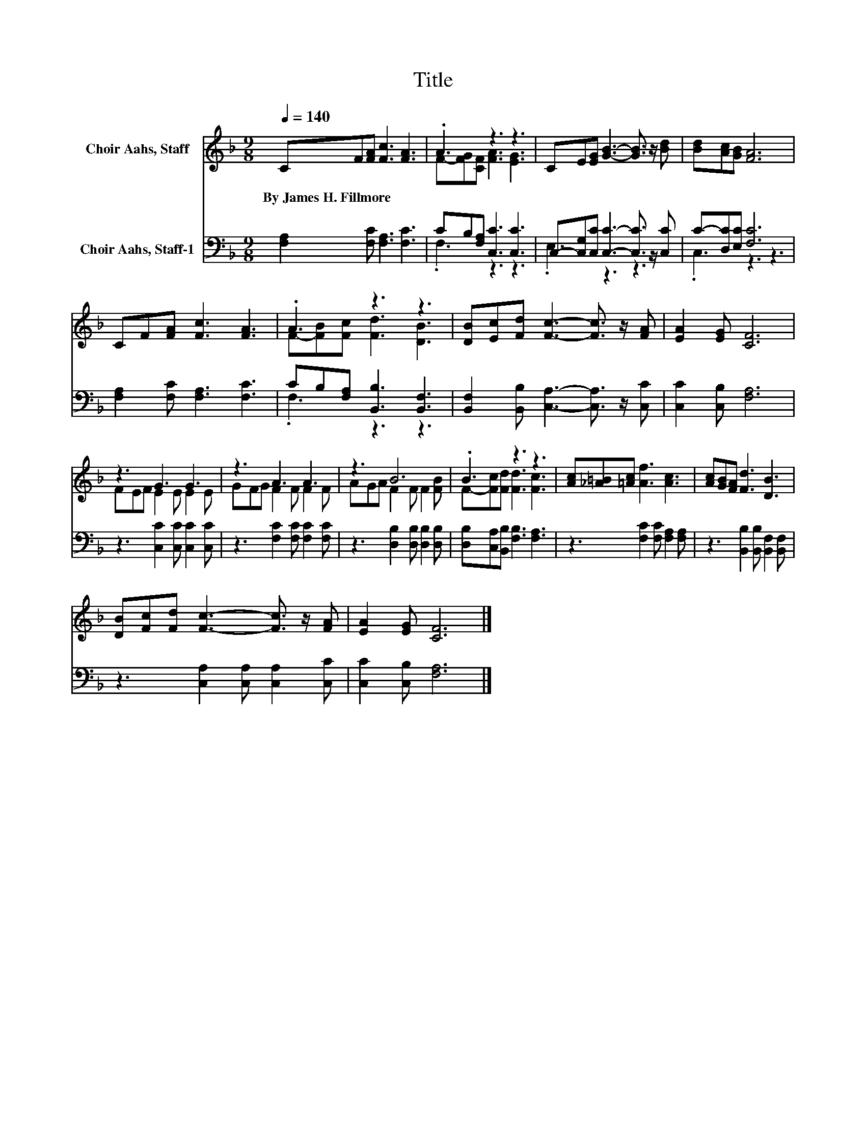 X:1
T:Title
%%score ( 1 2 ) ( 3 4 )
L:1/8
Q:1/4=140
M:9/8
K:F
V:1 treble nm="Choir Aahs, Staff"
V:2 treble 
V:3 bass nm="Choir Aahs, Staff-1"
V:4 bass 
V:1
 CF[FA] [Fc]3 [FA]3 | .A3 z3 z3 | CE[EG] [GB]3- [GB]3/2 z/ [Bd] | [Bd][Ac][GB] [FA]6 | %4
w: By~James~H.~Fillmore * * * *||||
 CF[FA] [Fc]3 [FA]3 | .A3 z3 z3 | [DB][Ec][Fd] [Fc]3- [Fc]3/2 z/ [FA] | [EA]2 [EG] [CF]6 | %8
w: ||||
 z3 G3 G3 | z3 A3 A3 | z3 B6 | .B3 z3 z3 | [Ac][_A=B][=Ac] [Af]3 [Ac]3 | [Ac][GB][FA] [Fd]3 [DB]3 | %14
w: ||||||
 [DB][Fc][Fd] [Fc]3- [Fc]3/2 z/ [FA] | [EA]2 [EG] [CF]6 |] %16
w: ||
V:2
 x9 | F-[FG][CF] [FA]3 [EG]3 | x9 | x9 | x9 | F-[FB][Fc] [Fd]3 [DB]3 | x9 | x9 | FEF E2 E E2 E | %9
 GFG F2 F F2 F | AGA F2 F F2 [FB] | F-[Fc][Fd] [Fd]3 [Fc]3 | x9 | x9 | x9 | x9 |] %16
V:3
 [F,A,]2 [F,C] [F,A,]3 [F,C]3 | CB,[F,A,] [C,C]3 [C,C]3 | %2
 C,-[C,G,][C,C] [C,C]3- [C,C]3/2 z/ [C,C] | C-[D,C][E,C] [F,C]6 | [F,A,]2 [F,C] [F,A,]3 [F,C]3 | %5
 CB,[F,A,] [B,,B,]3 [B,,F,]3 | [B,,F,]2 [B,,B,] [C,A,]3- [C,A,]3/2 z/ [C,C] | %7
 [C,C]2 [C,B,] [F,A,]6 | z3 [C,C]2 [C,C] [C,C]2 [C,C] | z3 [F,C]2 [F,C] [F,C]2 [F,C] | %10
 z3 [D,B,]2 [D,B,] [D,B,]2 [D,B,] | [D,B,][C,A,][B,,B,] [F,B,]3 [F,A,]3 | %12
 z3 [F,C]2 [F,C] [F,A,]2 [F,A,] | z3 [B,,B,]2 [B,,B,] [B,,F,]2 [B,,F,] | %14
 z3 [C,A,]2 [C,A,] [C,A,]2 [C,C] | [C,C]2 [C,B,] [F,A,]6 |] %16
V:4
 x9 | .F,3 z3 z3 | .E,3 z3 z3 | .C,3 z3 z3 | x9 | .F,3 z3 z3 | x9 | x9 | x9 | x9 | x9 | x9 | x9 | %13
 x9 | x9 | x9 |] %16

